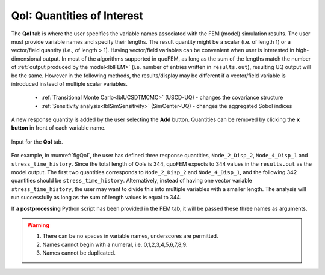 .. _lblQUO_QOI:

QoI: Quantities of Interest
===========================

The **QoI** tab is where the user specifies the variable names associated with the FEM (model) simulation results. The user must provide variable names and specify their lengths. The result quantity might be a scalar (i.e. of length 1) or a vector/field quantity (i.e., of length > 1). Having vector/field variables can be convenient when user is interested in high-dimensional output. In most of the algorithms supported in quoFEM, as long as the sum of the lengths match the number of :ref:`output produced by the model<lblFEM>` (i.e. number of entries written in ``results.out``), resulting UQ output will be the same. However in the following methods, the results/display may be different if a vector/field variable is introduced instead of multiple scalar variables.

 * :ref:`Transitional Monte Carlo<lblUCSDTMCMC>` (USCD-UQ) - changes the covariance structure
 * :ref:`Sensitivity analysis<lblSimSensitivity>` (SimCenter-UQ) - changes the aggregated Sobol indices

A new response quantity is added by the user selecting the **Add** button. Quantities can be removed by clicking the **x button** in front of each variable name.

.. _figQoI:

.. figure:: figures/QoI.png
	:align: center
	:figclass: align-center

	Input for the **QoI** tab.

For example, in :numref:`figQoI`, the user has defined three response quantities, ``Node_2_Disp_2``, ``Node_4_Disp_1`` and ``stress_time_history``. Since the total length of QoIs is 344, quoFEM expects to  344 values in the ``results.out`` as the model output. The first two quantities corresponds to ``Node_2_Disp_2`` and ``Node_4_Disp_1``, and the following 342 quantities should be ``stress_time_history``. Alternatively, instead of having one vector variable ``stress_time_history``, the user may want to divide this into multiple variables with a smaller length. The analysis will run successfully as long as the sum of length values is equal to 344.



If **a postprocessing** Python script has been provided in the FEM tab, it will be passed these three names as arguments.

.. warning::

   1. There can be no spaces in variable names, underscores are permitted.
   2. Names cannot begin with a numeral, i.e. 0,1,2,3,4,5,6,7,8,9.
   3. Names cannot be duplicated.



.. only:: quoFEM_app

   Video Resources
   -------------------

   Recorded in tool training, 2022.

   .. raw:: html

      <div style="text-align: center;">
         <video controls src="../../../../../_static/videos/quoFEM/youtube_QoI_Day1_TestClip.mp4" width="560" height="315"> </video>   
      </div>


